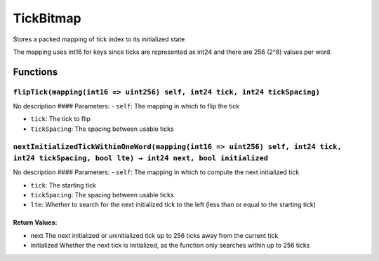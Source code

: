 TickBitmap
==========

Stores a packed mapping of tick index to its initialized state

The mapping uses int16 for keys since ticks are represented as int24 and
there are 256 (2^8) values per word.

Functions
---------

``flipTick(mapping(int16 => uint256) self, int24 tick, int24 tickSpacing)``
~~~~~~~~~~~~~~~~~~~~~~~~~~~~~~~~~~~~~~~~~~~~~~~~~~~~~~~~~~~~~~~~~~~~~~~~~~~

No description #### Parameters: - ``self``: The mapping in which to flip
the tick

-  ``tick``: The tick to flip

-  ``tickSpacing``: The spacing between usable ticks

``nextInitializedTickWithinOneWord(mapping(int16 => uint256) self, int24 tick, int24 tickSpacing, bool lte) → int24 next, bool initialized``
~~~~~~~~~~~~~~~~~~~~~~~~~~~~~~~~~~~~~~~~~~~~~~~~~~~~~~~~~~~~~~~~~~~~~~~~~~~~~~~~~~~~~~~~~~~~~~~~~~~~~~~~~~~~~~~~~~~~~~~~~~~~~~~~~~~~~~~~~~~~

No description #### Parameters: - ``self``: The mapping in which to
compute the next initialized tick

-  ``tick``: The starting tick

-  ``tickSpacing``: The spacing between usable ticks

-  ``lte``: Whether to search for the next initialized tick to the left
   (less than or equal to the starting tick)

Return Values:
^^^^^^^^^^^^^^

-  next The next initialized or uninitialized tick up to 256 ticks away
   from the current tick

-  initialized Whether the next tick is initialized, as the function
   only searches within up to 256 ticks
